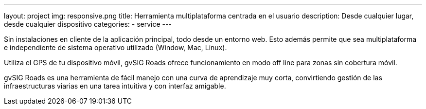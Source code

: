 ---
layout: project
img: responsive.png
title: Herramienta multiplataforma centrada en el usuario
description: Desde cualquier lugar, desde cualquier dispositivo
categories:
- service
---

Sin instalaciones en cliente de la aplicación principal, todo desde un entorno web.
Esto además permite que sea multiplataforma e independiente de sistema operativo
utilizado (Window, Mac, Linux).

Utiliza el GPS de tu dispositivo móvil, gvSIG Roads ofrece funcionamiento
en modo off line para zonas sin cobertura móvil.

gvSIG Roads es una herramienta de fácil manejo con una curva de aprendizaje
muy corta, convirtiendo gestión de las infraestructuras viarias en una tarea
intuitiva y con interfaz amigable.
